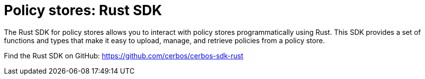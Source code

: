 = Policy stores: Rust SDK

The Rust SDK for policy stores allows you to interact with policy stores programmatically using Rust. This SDK provides a set of functions and types that make it easy to upload, manage, and retrieve policies from a policy store.

Find the Rust SDK on GitHub: https://github.com/cerbos/cerbos-sdk-rust
